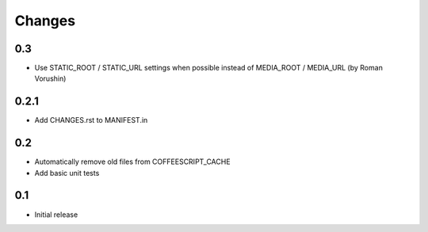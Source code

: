 Changes
*******

0.3
---

- Use STATIC_ROOT / STATIC_URL settings when possible instead of MEDIA_ROOT / MEDIA_URL (by Roman Vorushin)

0.2.1
-----

- Add CHANGES.rst to MANIFEST.in

0.2
---

- Automatically remove old files from COFFEESCRIPT_CACHE
- Add basic unit tests

0.1
---

- Initial release